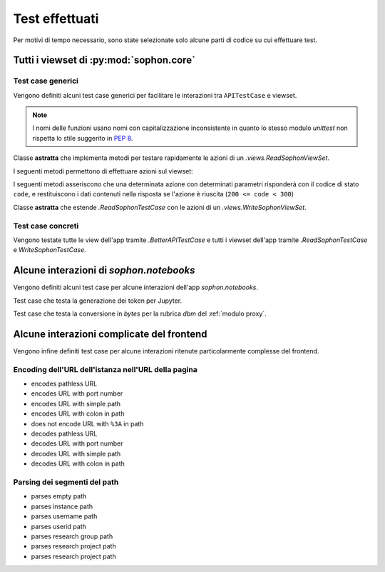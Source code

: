 Test effettuati
===============

Per motivi di tempo necessario, sono state selezionate solo alcune parti di codice su cui effettuare test.


Tutti i viewset di :py:mod:`sophon.core`
----------------------------------------
.. default-domain:: py
.. default-role:: py:obj
.. module:: sophon.core.tests


Test case generici
^^^^^^^^^^^^^^^^^^

Vengono definiti alcuni test case generici per facilitare le interazioni tra ``APITestCase`` e viewset.

.. note::

   I nomi delle funzioni usano nomi con capitalizzazione inconsistente in quanto lo stesso modulo `unittest` non rispetta lo stile suggerito in :pep:`8`.

.. class:: BetterAPITestCase(APITestCase)

   .. method:: as_user(self, username: str, password: str = None) -> typing.ContextManager[None]

      Context manager che permette di effettuare richieste all'API come uno specifico utente, effettuando il logout quando sono state effettuate le richieste necessarie.

   .. method:: assertData(self, data: ReturnDict, expected: dict)

      Asserzione che permette di verificare che l'oggetto restituito da una richiesta all'API contenga almeno le chiavi e i valori contenuti nel dizionario ``expected``.

.. class:: ReadSophonTestCase(BetterAPITestCase, metaclass=abc.ABCMeta)

   Classe **astratta** che implementa metodi per testare rapidamente le azioni di un `.views.ReadSophonViewSet`.

   .. classmethod:: get_basename(cls) -> str

      Metodo **astratto** che deve restituire il basename del viewset da testare.

   .. classmethod:: get_url(cls, kind: str, *args, **kwargs) -> str

      Metodo utilizzato dal test case per trovare gli URL ai quali possono essere effettuate le varie azioni.

   I seguenti metodi permettono di effettuare azioni sul viewset:

   .. method:: list(self) -> rest_framework.response.Response
   .. method:: retrieve(self, pk) -> rest_framework.response.Response
   .. method:: custom_list(self, method: str, action: str, data: dict = None) -> rest_framework.response.Response
   .. method:: custom_detail(self, method: str, action: str, pk, data: dict = None) -> rest_framework.response.Response

   I seguenti metodi asseriscono che una determinata azione con determinati parametri risponderà con il codice di stato ``code``, e restituiscono i dati contenuti nella risposta se l'azione è riuscita (``200 <= code < 300``)

   .. method:: assertActionList(self, code: int = 200) -> typing.Optional[ReturnDict]
   .. method:: assertActionRetrieve(self, pk, code: int = 200) -> typing.Optional[ReturnDict]
   .. method:: assertActionCustomList(self, method: str, action: str, data: dict = None, code: int = 200) -> typing.Optional[ReturnDict]
   .. method:: assertActionCustomDetail(self, method: str, action: str, pk, data: dict = None, code: int = 200) -> typing.Optional[ReturnDict]


.. class:: WriteSophonTestCase(ReadSophonTestCase, metaclass=abc.ABCMeta)

   Classe **astratta** che estende `.ReadSophonTestCase` con le azioni di un `.views.WriteSophonViewSet`.

   .. method:: create(self, data) -> rest_framework.response.Response
   .. method:: update(self, pk, data) -> rest_framework.response.Response
   .. method:: destroy(self, pk) -> rest_framework.response.Response

   .. method:: assertActionCreate(self, data, code: int = 201) -> typing.Optional[ReturnDict]
   .. method:: assertActionUpdate(self, pk, data, code: int = 200) -> typing.Optional[ReturnDict]
   .. method:: assertActionDestroy(self, pk, code: int = 200) -> typing.Optional[ReturnDict]


Test case concreti
^^^^^^^^^^^^^^^^^^

Vengono testate tutte le view dell'app tramite `.BetterAPITestCase` e tutti i viewset dell'app tramite `.ReadSophonTestCase` e `WriteSophonTestCase`.

.. class:: UsersByIdTestCase(ReadSophonTestCase)
.. class:: UsersByUsernameTestCase(ReadSophonTestCase)
.. class:: ResearchGroupTestCase(WriteSophonTestCase)
.. class:: SophonInstanceDetailsTestCase(BetterAPITestCase)


Alcune interazioni di `sophon.notebooks`
----------------------------------------
.. default-domain:: py
.. default-role:: py:obj
.. module:: sophon.notebooks.tests

Vengono definiti alcuni test case per alcune interazioni dell'app `sophon.notebooks`.

.. class:: JupyterTestCase(TestCase)

   Test case che testa la generazione dei token per Jupyter.

.. class:: ApacheTestCase(TestCase)

   Test case che testa la conversione in `bytes` per la rubrica `dbm` del :ref:`modulo proxy`.


Alcune interazioni complicate del frontend
------------------------------------------
.. default-domain:: js
.. default-role:: js:class

Vengono infine definiti test case per alcune interazioni ritenute particolarmente complesse del frontend.


Encoding dell'URL dell'istanza nell'URL della pagina
^^^^^^^^^^^^^^^^^^^^^^^^^^^^^^^^^^^^^^^^^^^^^^^^^^^^

- encodes pathless URL
- encodes URL with port number
- encodes URL with simple path
- encodes URL with colon in path
- does not encode URL with ``%3A`` in path
- decodes pathless URL
- decodes URL with port number
- decodes URL with simple path
- decodes URL with colon in path


Parsing dei segmenti del path
^^^^^^^^^^^^^^^^^^^^^^^^^^^^^

- parses empty path
- parses instance path
- parses username path
- parses userid path
- parses research group path
- parses research project path
- parses research project path
